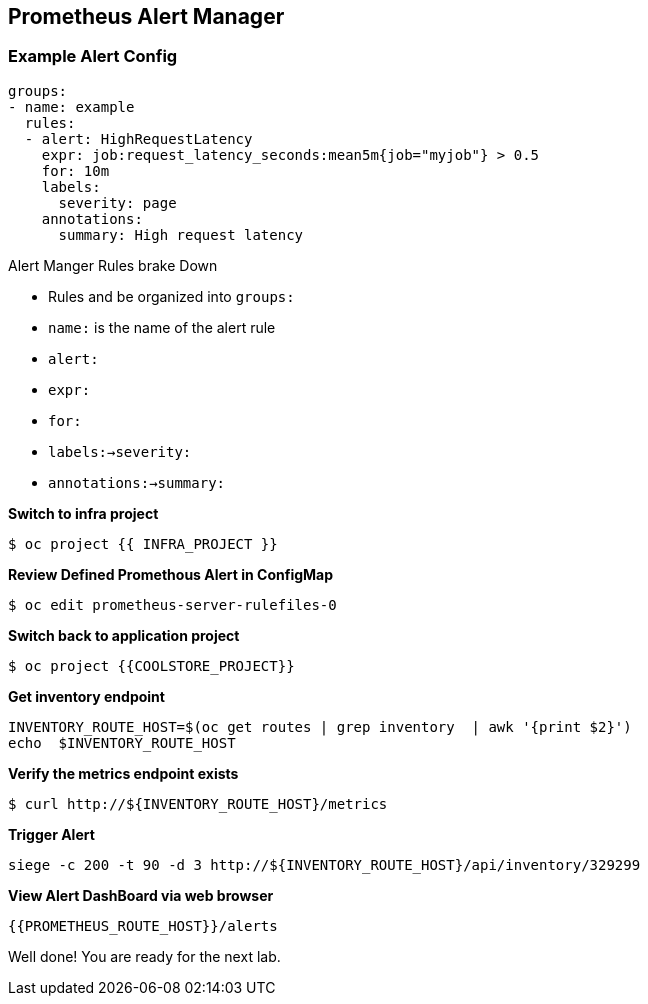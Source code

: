 == Prometheus Alert Manager

=== Example Alert Config
----
groups:
- name: example
  rules:
  - alert: HighRequestLatency
    expr: job:request_latency_seconds:mean5m{job="myjob"} > 0.5
    for: 10m
    labels:
      severity: page
    annotations:
      summary: High request latency
----

.Alert Manger Rules brake Down
* Rules and be organized into `groups:`  
* `name:` is the name of the alert rule
* `alert:`
* `expr:`
* `for:`
* `labels:->severity:`
* `annotations:->summary:`


*Switch to infra project*
----
$ oc project {{ INFRA_PROJECT }}
----

*Review Defined Promethous Alert in ConfigMap*
----
$ oc edit prometheus-server-rulefiles-0
----

*Switch back to application project*
----
$ oc project {{COOLSTORE_PROJECT}}
----

*Get inventory endpoint*
----
INVENTORY_ROUTE_HOST=$(oc get routes | grep inventory  | awk '{print $2}')
echo  $INVENTORY_ROUTE_HOST
----

*Verify the metrics endpoint exists*
---- 
$ curl http://${INVENTORY_ROUTE_HOST}/metrics
----

*Trigger Alert*
----
siege -c 200 -t 90 -d 3 http://${INVENTORY_ROUTE_HOST}/api/inventory/329299
----

*View Alert DashBoard via web browser*
----
{{PROMETHEUS_ROUTE_HOST}}/alerts
----

Well done! You are ready for the next lab.
